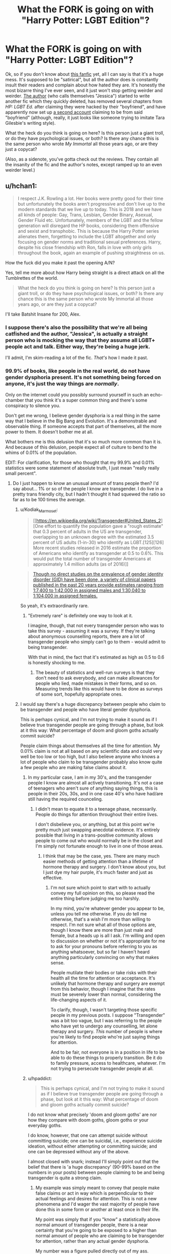 #+TITLE: What the FORK is going on with "Harry Potter: LGBT Edition"?

* What the FORK is going on with "Harry Potter: LGBT Edition"?
:PROPERTIES:
:Author: MolochDhalgren
:Score: 17
:DateUnix: 1520645367.0
:DateShort: 2018-Mar-10
:FlairText: Discussion
:END:
Ok, so if you don't know about [[https://www.fanfiction.net/s/12817894/1/Harry-Potter-LGBT-edition][this fanfic]] yet, all I can say is that it's a huge mess. It's supposed to be "satirical", but all the author does is constantly insult their readers and complain about how hated they are. It's honestly the most bizarre thing I've ever seen, and it just won't stop getting weirder and weirder. [[https://www.fanfiction.net/u/10274799/LGBTGirl][The author]] (who calls themselves "Jessica") started to write another fic which they quickly deleted, has removed several chapters from /HP: LGBT Ed./ after claiming they were hacked by their "boyfriend", and have apparently now set up [[https://www.fanfiction.net/u/10438640/xXBloodTommyxX][a second account]] claiming to be from said "boyfriend" (although, really, it just looks like someone trying to imitate Tara Gilesbie's writing style).

What the heck do you think is going on here? Is this person just a giant troll, or do they have psychological issues, or both? Is there any chance this is the same person who wrote /My Immortal/ all those years ago, or are they just a copycat?

(Also, as a sidenote, you've gotta check out the reviews. They contain all the insanity of the fic and the author's notes, except ramped up to an even weirder level.)


** u/hchan1:
#+begin_quote
  I respect J.K. Rowling a lot. Her books were pretty good for their time but unfortunately the books aren't progressive and don't live up to the modern standards that we live up to today. This is 2018 and we have all kinds of people: Gay, Trans, Lesbian, Gender Binary, Asexual, Gender Fluid etc. Unfortunately, members of the LGBT and the fellow generation will disregard the HP books, considering them offensive and sexist and transphobic. This is because the Harry Potter series alienates them, forgetting to include the LGBT altogether and only focusing on gender norms and traditional sexual preferences. Harry, despite his close friendship with Ron, falls in love with only girls throughout the book, again an example of pushing straightness on us.
#+end_quote

How the fuck did you make it past the opening A/N?

Yes, tell me more about how Harry being straight is a direct attack on all the Tumblrettes of the world.

#+begin_quote
  What the heck do you think is going on here? Is this person just a giant troll, or do they have psychological issues, or both? Is there any chance this is the same person who wrote My Immortal all those years ago, or are they just a copycat?
#+end_quote

I'll take Batshit Insane for 200, Alex.
:PROPERTIES:
:Author: hchan1
:Score: 76
:DateUnix: 1520647424.0
:DateShort: 2018-Mar-10
:END:

*** I suppose there's also the possibility that we're all being catfished and the author, "Jessica", is actually a straight person who is mocking the way that they assume all LGBT+ people act and talk. Either way, they're being a huge jerk.

I'll admit, I'm skim-reading a lot of the fic. /That's/ how I made it past.
:PROPERTIES:
:Author: MolochDhalgren
:Score: 30
:DateUnix: 1520653246.0
:DateShort: 2018-Mar-10
:END:


*** 99.9% of books, like people in the real world, do not have gender dysphoria present. It's not something being forced on anyone, it's just the way things are /normally/.

Only on the internet could you possibly surround yourself in such an echo-chamber that you think it's a super common thing and there's some conspiracy to silence you.

Don't get me wrong, I believe gender dysphoria is a real thing in the same way that I believe in the Big Bang and Evolution. It's a demonstrable and observable thing. If someone accepts that part of themselves, all the more power to them. It doesn't bother me at all.

What bothers me is this delusion that it's so much more common than it is. And because of this delusion, people expect all of culture to bend to the whims of 0.01% of the population.

EDIT: For clarification, for those who thought that my 99.9% and 0.01% statistics were some statement of absolute truth, I just mean "really really small percent".
:PROPERTIES:
:Author: FerusGrim
:Score: 40
:DateUnix: 1520649990.0
:DateShort: 2018-Mar-10
:END:

**** Do I just happen to know an unusual amount of trans people then? I'd say about... 1% or so of the people I know are transgender. I do live in a pretty trans friendly city, but I hadn't thought it had squewed the ratio so far as to be 100 times the average.
:PROPERTIES:
:Author: blueocean43
:Score: 15
:DateUnix: 1520651502.0
:DateShort: 2018-Mar-10
:END:

***** u/Kodiak_Marmoset:
#+begin_quote
  [[https://en.wikipedia.org/wiki/Transgender#United_States_2][One effort to quantify the population gave a "rough estimate" that 0.3 percent of adults in the US are transgender, overlapping to an unknown degree with the estimated 3.5 percent of US adults (1-in-30) who identify as LGBT.[125][126] More recent studies released in 2016 estimate the proportion of Americans who identify as transgender at 0.5 to 0.6%. This would put the total number of transgender Americans at approximately 1.4 million adults (as of 2016)]]
#+end_quote

#+begin_quote
  [[https://en.wikipedia.org/wiki/Transsexual#Prevalence][Though no direct studies on the prevalence of gender identity disorder (GID) have been done, a variety of clinical papers published in the past 20 years provide estimates ranging from 1:7,400 to 1:42,000 in assigned males and 1:30,040 to 1:104,000 in assigned females.]]
#+end_quote

So yeah, it's extraordinarily rare.
:PROPERTIES:
:Author: Kodiak_Marmoset
:Score: 9
:DateUnix: 1520656481.0
:DateShort: 2018-Mar-10
:END:

****** "Extremely rare" is definitely one way to look at it.

I imagine, though, that not every transgender person who was to take this survey - assuming it was a survey. If they're talking about anonymous counselling reports, there are a lot of transgender people who simply can't go to them - would admit to being transgender.

With that in mind, the fact that it's estimated as high as 0.5 to 0.6 is honestly shocking to me.
:PROPERTIES:
:Author: FerusGrim
:Score: 10
:DateUnix: 1520657063.0
:DateShort: 2018-Mar-10
:END:

******* The beauty of statistics and well-run surveys is that they don't need to ask everybody, and can make allowances for people who lied, made mistakes in their forms, and so on. Measuring trends like this would have to be done as surveys of some sort, hopefully appropriate ones.
:PROPERTIES:
:Author: walaska
:Score: 11
:DateUnix: 1520675539.0
:DateShort: 2018-Mar-10
:END:


***** I would say there's a huge discrepancy between people who claim to be transgender and people who have literal gender dysphoria.

This is perhaps cynical, and I'm not trying to make it sound as if I believe true transgender people are going through a phase, but look at it this way: What percentage of doom and gloom goths actually commit suicide?

People claim things about themselves all the time for attention. My 0.01% claim is not at all based on any scientific data and could very well be too low or too high, but I also believe anyone who knows a lot of people who claim to be transgender probably also know quite a few people who are making false claims about it.
:PROPERTIES:
:Author: FerusGrim
:Score: 15
:DateUnix: 1520651948.0
:DateShort: 2018-Mar-10
:END:

****** In my particular case, I am in my 30's, and the transgender people I know are almost all actively transitioning. It's not a case of teenagers who aren't sure of anything saying things, this is people in their 20s, 30s, and in one case 40's who have had/are still having the required counceling.
:PROPERTIES:
:Author: blueocean43
:Score: 17
:DateUnix: 1520655192.0
:DateShort: 2018-Mar-10
:END:

******* I didn't mean to equate it to a teenage phase, necessarily. People do things for attention throughout their entire lives.

I don't disbelieve you, or anything, but at this point we're pretty much just swapping anecdotal evidence. It's entirely possible that living in a trans-positive community allows people to come out who would normally be in the closet and I'm simply not fortunate enough to live in one of those areas.
:PROPERTIES:
:Author: FerusGrim
:Score: 3
:DateUnix: 1520655370.0
:DateShort: 2018-Mar-10
:END:

******** I think that may be the case, yes. There are many much easier methods of getting attention than a lifetime of hormone therapy and surgery. I don't know about you, but I just dye my hair purple, it's much faster and just as effective.
:PROPERTIES:
:Author: blueocean43
:Score: 10
:DateUnix: 1520655790.0
:DateShort: 2018-Mar-10
:END:

********* I'm not sure which point to start with to actually convey my full opinion on this, so please read the entire thing before judging me too harshly.

In my mind, you're whatever gender you appear to be, unless you tell me otherwise. If you /do/ tell me otherwise, that's a wish I'm more than willing to respect. I'm not sure what all of those options are, though I know there are more than just male and female, but a heads up is all I ask. I'm willing and open to discussion on whether or not it's appropriate for me to ask for your pronouns before referring to you as anything whatsoever, but so far I haven't heard anything particularly convincing on why that makes sense.

People mutilate their bodies or take risks with their health all the time for attention or acceptance. It's unlikely that hormone therapy and surgery are exempt from this behavior, though I imagine that the rates must be severely lower than normal, considering the life-changing aspects of it.

To clarify, though, I wasn't targeting those specific people in my previous posts. I suppose "Transgender" was a bit too vague, but I was referring to the people who have yet to undergo any counselling, let alone therapy and surgery. /This/ number of people is where you're likely to find people who're just saying things for attention.

And to be fair, not everyone is in a position in life to be able to do these things to properly transition. Be it do to family pressure, access to healthcare, whatever. I'm not trying to persecute transgender people at all.
:PROPERTIES:
:Author: FerusGrim
:Score: 6
:DateUnix: 1520656777.0
:DateShort: 2018-Mar-10
:END:


****** u/hpaddict:
#+begin_quote
  This is perhaps cynical, and I'm not trying to make it sound as if I believe true transgender people are going through a phase, but look at it this way: What percentage of doom and gloom goths actually commit suicide?
#+end_quote

I do not know what precisely 'doom and gloom goths' are nor how they compare with doom goths, gloom goths or your everyday goths.

I do know, however, that one can attempt suicide without committing suicide; one can be suicidal, i.e., experience suicide ideation, without either attempting or committing suicide; and one can be depressed without any of the above.

I almost closed with snark; instead I'll simply point out that the belief that there is 'a huge discrepancy' (90-99% based on the numbers in your posts) between people claiming to be and being transgender is quite a strong claim.
:PROPERTIES:
:Author: hpaddict
:Score: 5
:DateUnix: 1520655510.0
:DateShort: 2018-Mar-10
:END:

******* My example was simply meant to convey that people make false claims or act in way which is perpendicular to their actual feelings and desires for attention. This is not a new phenomena and I'd wager the vast majority of people have done this in some form or another at least once in their life.

My point was simply that if you "know" a statistically above normal amount of transgender people, there is a near certainty that you're going to be exposed to a higher than normal amount of people who are claiming to be transgender for attention, rather than any actual gender dysphoria.

My number was a figure pulled directly out of my ass. Perhaps I should have clarified, but typically when you're presented with a figure such as 99.9% it's to more signify "very small" than it is a claim of absolute facts.
:PROPERTIES:
:Author: FerusGrim
:Score: 10
:DateUnix: 1520656012.0
:DateShort: 2018-Mar-10
:END:

******** The claim that people lie isn't particularly interesting; the claim that the overwhelming majority of a particular subset of people tell a particular lie is quite the strong claim.

I don't believe your claimed point relates to your previous comments. Particularly as the stated fact is independent of the frequency of the lie; true even if people almost never lied about being transgender.

You conflate your two claims: the size of the 'true' transgender population with its relation to that of the 'lying' transgenders. Perhaps the claim that a large majority of people are lying should be more considered.
:PROPERTIES:
:Author: hpaddict
:Score: 1
:DateUnix: 1520658253.0
:DateShort: 2018-Mar-10
:END:

********* First, it's extremely easy to lie online. Especially sites such as Tumblr, where users are allowed to create multiple accounts and switch between them without any third-party applications (having multiple "blogs" is part of their system).

Secondly, I can only assume you're pulling "overwhelming majority" (majority being at least 51% and "overwhelming" implying upwards of 75%) from when I said "huge discrepancy". You can call me pedantic all you want, but when I brought up this discrepancy I wasn't at all imagining a percentage nearly that high. I didn't even really have a number in mind, but if you inferred that I meant the /majority/ of people were lying about being transgender, you inferred incorrectly. Whether or not that was my fault because of my verbiage, the fact remains that my position is being represented differently from how I intended.

Thirdly, while the discussion later turned anecdotal, relying on people [[/u/blueocean43]] knows in real life, we were /originally/ talking about the online community. I would absolutely not attempt to claim that there's a huge discrepancy in "real" versus "fake" transgenders in real life, though undoubtedly one exists. How large it is isn't something I would have any knowledge of but, statistically, it must be there.

TL;DR: I never said the overwhelming majority of people were lying about being transgender. Just that there is a large discrepancy which exists in the online community between people who claim they are transgender and people who actually are.
:PROPERTIES:
:Author: FerusGrim
:Score: 10
:DateUnix: 1520659018.0
:DateShort: 2018-Mar-10
:END:


** Seems like a fairly obvious troll fic, which is the worst kind of troll fic. A good troll must be sincere enough to make it seem like the writer legitimately believes in what they are writing, but, at the same time, should introduce doubts so subtle that make you question what you are reading.

But read as a /parody/ of the "pat-yourself-on-the-back" variety of fic writer, it works all right.
:PROPERTIES:
:Author: mistermisstep
:Score: 28
:DateUnix: 1520649725.0
:DateShort: 2018-Mar-10
:END:

*** I'm baffled that people are giving the author the outrage and attention they are so clearly seeking.
:PROPERTIES:
:Author: FloreatCastellum
:Score: 8
:DateUnix: 1520669922.0
:DateShort: 2018-Mar-10
:END:

**** I don't think the story itself is an obvious troll fic. I think the A/Ns are.
:PROPERTIES:
:Author: CheeseChao
:Score: -3
:DateUnix: 1520670350.0
:DateShort: 2018-Mar-10
:END:

***** It straight-up reads like a parody of every sanctimonious fic writer ever.

The author notes are the first thing that give it away with that /transage/ bit. The second thing is that there are misplaced periods, apostrophes, and commas in a fic where the writer has a fairly decent grasp of sentence structure and other punctuation. It's too clean, and the "mistakes" are too consistent to be genuine.

Just an example of something repeated throughout:

#+begin_quote
  "Whatever." said Hagrid with a self-righteous tone.
#+end_quote

A novice writer will generally do something like

#+begin_quote
  "Whatever" Said Hagrid with a self-righteous tone.
#+end_quote

I actually wouldn't be surprised if this was written by someone who frequents this sub, because it reads like a checklist of pretty much everything people here generally don't like -- slash; copious A/Ns; sudden best friend Hermione syndrome; ridiculously shitty Dursleys -- and that's just in the first chapter. Later on there are things like: stupidly tiny chapters; at least one chapter consisting only of an author's note; notes in the middle of chapters; and a sudden lack of previously-demonstrated punctuation and grammar.

And, most damning of all, someone claiming to be the author has recently posted here.

It works all right as the joke fic that it is for a couple chapters, but quickly gets stale. Now, a good troll that invokes Poe's Law, that's on another level.
:PROPERTIES:
:Author: mistermisstep
:Score: 9
:DateUnix: 1520672296.0
:DateShort: 2018-Mar-10
:END:


***** If that's the case, that just makes it sadder. I don't see why we need to make posts about it and abuse the author so much.
:PROPERTIES:
:Author: FloreatCastellum
:Score: 1
:DateUnix: 1520697376.0
:DateShort: 2018-Mar-10
:END:


** colbertpopcorn.gif
:PROPERTIES:
:Author: derivative_of_life
:Score: 6
:DateUnix: 1520650866.0
:DateShort: 2018-Mar-10
:END:

*** [[http://gfycat.com/MeekPeskyCockroach][colbertpopcorn.gif]]

--------------

^{/Feedback welcome at [[/r/image_linker_bot]]/ |} [[https://www.reddit.com/message/compose/?to=image_linker_bot&subject=Ignore%20request&message=ignore%20me][^{Disable}]] ^{with "ignore me" via reply or PM}
:PROPERTIES:
:Author: image_linker_bot
:Score: 9
:DateUnix: 1520650871.0
:DateShort: 2018-Mar-10
:END:

**** Good bot
:PROPERTIES:
:Score: 4
:DateUnix: 1520656748.0
:DateShort: 2018-Mar-10
:END:


** It's a troll trying to trigger the fanbase by playing a poor persiflage of the "liberal left SJW" or whatever they would call it, attempting to get some 'look at this bullshit' clicks. Looks like it's working.
:PROPERTIES:
:Score: 11
:DateUnix: 1520674333.0
:DateShort: 2018-Mar-10
:END:


** I read not the actual story where each chapter only seems to be a few hundred words, maybe just over a thousand in some cases, but the A/Ns. Most of the chapter seems dedicated to the A/Ns with the intention of angering people so 'Jessica' is obviously a huge troll.

'Jessica' obviously has nothing better to do and takes pleasure in receiving all sorts of comments, especially the flames since she the only thing she does it spur them on. The best thing to do is ignore, eventually they'd get bored and leave.
:PROPERTIES:
:Author: tza-r
:Score: 6
:DateUnix: 1520660357.0
:DateShort: 2018-Mar-10
:END:


** ... Hang on, I just read the A/N, and:

#+begin_quote
  My name is Jessica and I identify as a /transage/ (I identify as a 19 year old, not 18) non-race female.
#+end_quote

Can someone please explain this to me

EDIT: Reading further, I'll say that this has to be a troll fic. I refuse to believe this is anything but a hugely disrespectful troll fic.
:PROPERTIES:
:Author: kyella14
:Score: 5
:DateUnix: 1520743845.0
:DateShort: 2018-Mar-11
:END:


** 1. Write obvious trollfic parodying hyperbolic inclusivity, likely because you dislike teenagers who are just experimenting with fiction and trying to come to terms with their identities.
2. All the people who hate teenagers trying to come to term with their identities come out with how, obviously, the LGBT community is responsible for this.
3. Profit?

This is a really blatant troll, OP.
:PROPERTIES:
:Author: DictionaryWrites
:Score: 10
:DateUnix: 1520692021.0
:DateShort: 2018-Mar-10
:END:


** From your synopsis, a bunch of bullshirt.
:PROPERTIES:
:Author: jenorama_CA
:Score: 5
:DateUnix: 1520646267.0
:DateShort: 2018-Mar-10
:END:

*** "You know when I said 'fork', I didn't actually mean 'fork', right?"

Seriously, though, this person just needs to give up. I'll admit, I'm a bit intrigued to know who's behind all this - mostly because I want to know whether it's connected to /My Immortal/ in any way - but mostly, this whole thing is just incredibly annoying.
:PROPERTIES:
:Author: MolochDhalgren
:Score: -2
:DateUnix: 1520646584.0
:DateShort: 2018-Mar-10
:END:

**** Yes. I also watch “The Good Place”. I've only taken the briefest of looks at the referenced work and my eyeballs and brain immediately rebelled. I hope they're having fun, but it's kind of a waste of space.
:PROPERTIES:
:Author: jenorama_CA
:Score: 6
:DateUnix: 1520648036.0
:DateShort: 2018-Mar-10
:END:


** It's somewhat believable. Honestly I don't think the other account is hers at all. It seems rather random that ‘Jessica' would create it if it has no stories or anything. The story itself isn't too ‘trolly' but it has glimpses of it (deliberate misspellings, McGonagall as a Muslim etc) but the A/Ns are really the only reason people are reading it. They want to get angry at this girl and honestly it shows the dark side of the community. A really young and disturbed girl could be writing this...
:PROPERTIES:
:Author: CheeseChao
:Score: 3
:DateUnix: 1520667347.0
:DateShort: 2018-Mar-10
:END:

*** Oh, this community/subreddit are quite shitty alright. Point out something wrong they did, they'll downvote you with their five alts, disagree with their opinion- same. And by the GODS if you dislike Hermione, they'll bring 10 alts to downvote you.

On the other hand, there are the ~20 normal people.

This will get downvoted. My past will be brought up.

BTW: Even with all this shit I do genuinely like this subreddit.
:PROPERTIES:
:Author: Lakas1236547
:Score: 5
:DateUnix: 1520695382.0
:DateShort: 2018-Mar-10
:END:


** I've just read the first chapter, but this reads like the far-left version of the [[https://www.fanfiction.net/s/10644439/1/Hogwarts-School-of-Prayer-and-Miracles]["Hogwarts School of Prayer and Miracles"]] trollfic.
:PROPERTIES:
:Author: stefvh
:Score: 4
:DateUnix: 1520699059.0
:DateShort: 2018-Mar-10
:END:


** Seems like a troll to me and IMHO is kinda funny. I don't understand why people get all bent out of shape over it and blow an aneurysm. Get a thicker skin?!

People who are genuinely angry about something extremely silly like this worry me a lot.
:PROPERTIES:
:Author: Deathcrow
:Score: 4
:DateUnix: 1520678915.0
:DateShort: 2018-Mar-10
:END:

*** Wait doesn't Jessica ‘thank' you in the authors note for a positive review? Lol :)
:PROPERTIES:
:Author: CheeseChao
:Score: 1
:DateUnix: 1520679551.0
:DateShort: 2018-Mar-10
:END:

**** Yeah, probably. I left 1-2 (obviously sarcastic/satirical) reviews a while ago... And I actually got two really angry guest-reviews on my completely unrelated one-shot on my profile just because of that. "We know you are Jessica, go kill yourself". Or something along those lines. I deleted them immediately so don't recall exactly. It's one of the big reasons why this whole thing makes me think "wtf is wrong with people" so much.
:PROPERTIES:
:Author: Deathcrow
:Score: 4
:DateUnix: 1520680695.0
:DateShort: 2018-Mar-10
:END:


** It's so hilarious it's like "My immortal" on crack.
:PROPERTIES:
:Author: kontad
:Score: 4
:DateUnix: 1520667099.0
:DateShort: 2018-Mar-10
:END:


** It's all in a day's work of insanity! :)
:PROPERTIES:
:Author: DannyPhantomPhandom
:Score: 2
:DateUnix: 1520645750.0
:DateShort: 2018-Mar-10
:END:


** u/Daimonin_123:
#+begin_quote
  What the heck do you think is going on here? Is this person just a giant troll, or do they have psychological issues, or both?
#+end_quote

I mean, I would have thought the fic's title would be enough to clue you in on the authors psychological issues...
:PROPERTIES:
:Author: Daimonin_123
:Score: 2
:DateUnix: 1520649188.0
:DateShort: 2018-Mar-10
:END:


** Don't bother with it. Especially if you are a straight, white male. "Jessica" hates all who fall under that category.
:PROPERTIES:
:Author: emong757
:Score: -2
:DateUnix: 1520648726.0
:DateShort: 2018-Mar-10
:END:


** Reported. It's clear that none of you have read the story and are just reading the A/N which yeah I kinda went too far but the story is actually very well written if you would actually read it.
:PROPERTIES:
:Author: LgbtJessica
:Score: -7
:DateUnix: 1520666909.0
:DateShort: 2018-Mar-10
:END:

*** Reported for what?
:PROPERTIES:
:Author: TheBlueSully
:Score: 3
:DateUnix: 1520698908.0
:DateShort: 2018-Mar-10
:END:


*** Hahahahahahaha

Oh wait, you're serious?

Let me laugh even harder
:PROPERTIES:
:Author: DraconisNoir
:Score: 3
:DateUnix: 1520702245.0
:DateShort: 2018-Mar-10
:END:


*** A-ha, so /you're/ the culprit! Very well, then, allow me to address a note you just made in your latest chapter. I quote [my notes are in brackets]:

#+begin_quote
  Btw if you use reddit then you are a fucking homophobe! I went on there cause Tommy told me they were talking about my fic so I went on there (I don't have an account so I looked at it as a guest) [well, apparently you DO have an account now] and they were hating on me! Don't worry I've reported their account [presumably, you're referring to me here] for banning so they shouldn't be alive for too long on there! I knew reddit was anti-lgbt! That's why only straight people use it!
#+end_quote

Well, have I got a big surprise for you. I, dear Jessica, am /asexual/. Yes, that's right. I am 100% NOT straight. So I hope you see there's no giant "straight conspiracy" against you, if that is in fact what you believe. Look, I can't speak for everyone here, but I'm not trying to "hate on you" at all. I'm just incredibly perplexed about what you're doing and why you're doing it.

Assuming that you're not catfishing us, as I suspected earlier, let me extend you the benefit of the doubt and believe, for the moment, that you're genuine. In /that/ case, I certainly think you haven't been very polite to people, and that's the reason why they're firing back at you. You've clearly got a chip on your shoulder, and I would advise that you talk to a counselor or psychiatrist if that's what you need. I'm glad you're interested in creative writing, but there's a lot more healthy things you could be doing with your time than getting into arguments over this story. Maybe if you weren't so darn confrontational in your notes, we'd have paid more attention to what you actually had to say.

But please tell me, because I'd like to hear it from you: are you the same person who wrote /My Immortal/ twelve years ago, and if so, can you prove it? Are you connected to the author Rose Christo in any way, and if so, can you prove it?
:PROPERTIES:
:Author: MolochDhalgren
:Score: 2
:DateUnix: 1520838766.0
:DateShort: 2018-Mar-12
:END:


*** Convince me then.
:PROPERTIES:
:Author: Lakas1236547
:Score: 1
:DateUnix: 1520695424.0
:DateShort: 2018-Mar-10
:END:
